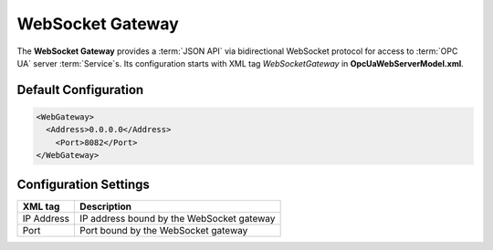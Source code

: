WebSocket Gateway
=================

The **WebSocket Gateway** provides a :term:`JSON API` via bidirectional WebSocket protocol for access to :term:`OPC UA` server :term:`Service`\ s.
Its configuration starts with XML tag *WebSocketGateway* in **OpcUaWebServerModel.xml**.

Default Configuration
---------------------

.. code-block:: xml

  <WebGateway>
    <Address>0.0.0.0</Address>
      <Port>8082</Port>
  </WebGateway>

Configuration Settings
----------------------

+--------------------------------+-------------------------------------------------------------+
| XML tag                        | Description                                                 |
+================================+=============================================================+
| IP Address                     | IP address bound by the WebSocket gateway                   |
+--------------------------------+-------------------------------------------------------------+
| Port                           | Port bound by the WebSocket gateway                         |
+--------------------------------+-------------------------------------------------------------+



